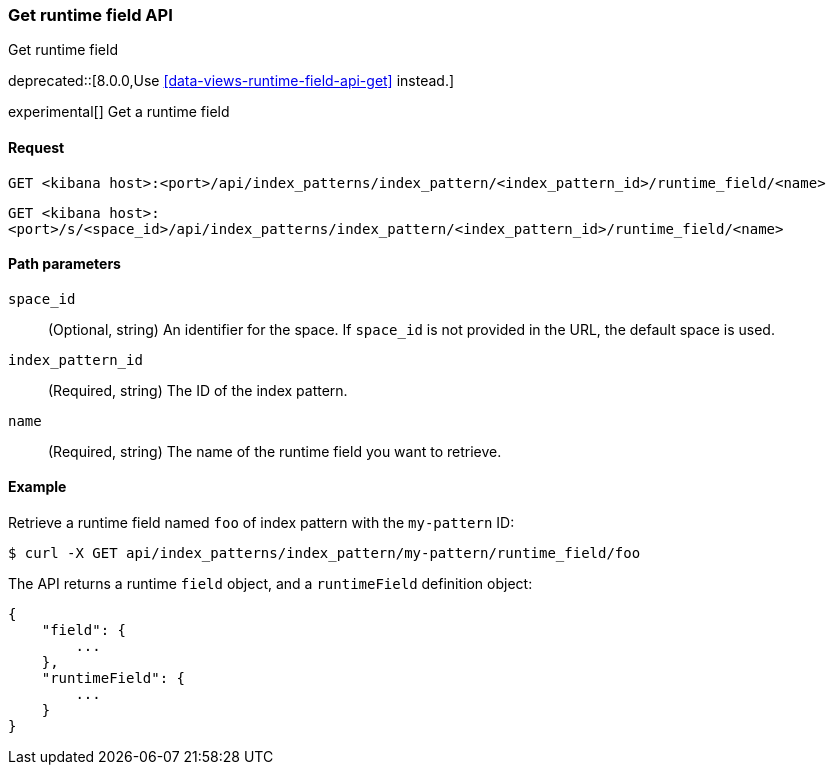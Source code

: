 [[index-patterns-runtime-field-api-get]]
=== Get runtime field API
++++
<titleabbrev>Get runtime field</titleabbrev>
++++

deprecated::[8.0.0,Use <<data-views-runtime-field-api-get>> instead.]

experimental[] Get a runtime field

[[index-patterns-runtime-field-get-request]]
==== Request

`GET <kibana host>:<port>/api/index_patterns/index_pattern/<index_pattern_id>/runtime_field/<name>`

`GET <kibana host>:<port>/s/<space_id>/api/index_patterns/index_pattern/<index_pattern_id>/runtime_field/<name>`

[[index-patterns-runtime-field-get-params]]
==== Path parameters

`space_id`::
(Optional, string) An identifier for the space. If `space_id` is not provided in the URL, the default space is used.

`index_pattern_id`::
(Required, string) The ID of the index pattern.

`name`::
(Required, string) The name of the runtime field you want to retrieve.


[[index-patterns-runtime-field-get-example]]
==== Example

Retrieve a runtime field named `foo` of index pattern with the `my-pattern` ID:

[source,sh]
--------------------------------------------------
$ curl -X GET api/index_patterns/index_pattern/my-pattern/runtime_field/foo
--------------------------------------------------
// KIBANA

The API returns a runtime `field` object, and a `runtimeField` definition object:

[source,sh]
--------------------------------------------------
{
    "field": {
        ...
    },
    "runtimeField": {
        ...
    }
}
--------------------------------------------------
